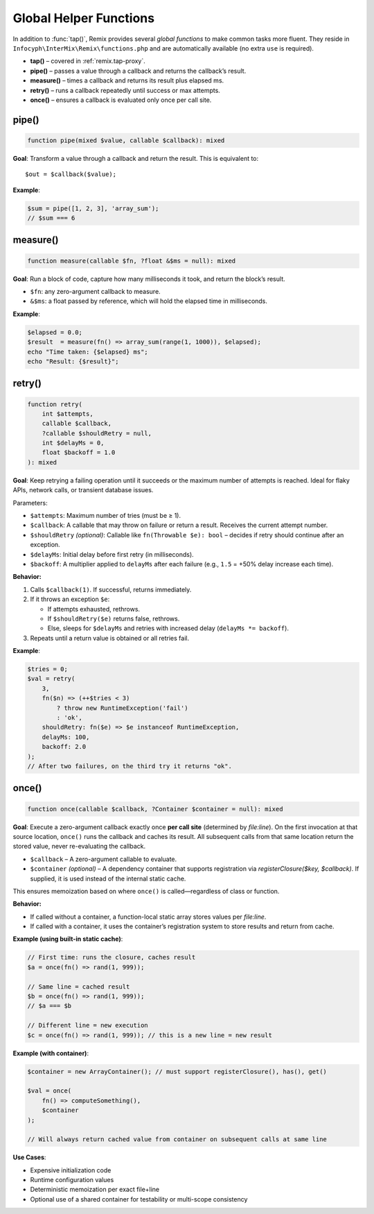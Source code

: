 .. _remix.helpers:

=========================
Global Helper Functions
=========================

In addition to :func:`tap()`, Remix provides several *global functions* to make
common tasks more fluent. They reside in ``Infocyph\InterMix\Remix\functions.php``
and are automatically available (no extra ``use`` is required).

- **tap()**     – covered in :ref:`remix.tap-proxy`.
- **pipe()**    – passes a value through a callback and returns the callback’s result.
- **measure()** – times a callback and returns its result plus elapsed ms.
- **retry()**   – runs a callback repeatedly until success or max attempts.
- **once()**    – ensures a callback is evaluated only once per call site.

pipe()
======

.. code-block:: php

   function pipe(mixed $value, callable $callback): mixed

**Goal**: Transform a value through a callback and return the result.
This is equivalent to::

   $out = $callback($value);

**Example**:

.. code-block:: php

   $sum = pipe([1, 2, 3], 'array_sum');
   // $sum === 6

measure()
=========

.. code-block:: php

   function measure(callable $fn, ?float &$ms = null): mixed

**Goal**: Run a block of code, capture how many milliseconds it took, and
return the block’s result.

- ``$fn``: any zero-argument callback to measure.
- ``&$ms``: a float passed by reference, which will hold the elapsed time in milliseconds.

**Example**:

.. code-block:: php

   $elapsed = 0.0;
   $result  = measure(fn() => array_sum(range(1, 1000)), $elapsed);
   echo "Time taken: {$elapsed} ms";
   echo "Result: {$result}";

retry()
=======

.. code-block:: php

   function retry(
       int $attempts,
       callable $callback,
       ?callable $shouldRetry = null,
       int $delayMs = 0,
       float $backoff = 1.0
   ): mixed

**Goal**: Keep retrying a failing operation until it succeeds or the maximum number of attempts is reached.
Ideal for flaky APIs, network calls, or transient database issues.

Parameters:

- ``$attempts``: Maximum number of tries (must be ≥ 1).
- ``$callback``: A callable that may throw on failure or return a result. Receives the current attempt number.
- ``$shouldRetry`` *(optional)*: Callable like ``fn(Throwable $e): bool`` – decides if retry should continue after an exception.
- ``$delayMs``: Initial delay before first retry (in milliseconds).
- ``$backoff``: A multiplier applied to ``delayMs`` after each failure (e.g., ``1.5`` = +50% delay increase each time).

**Behavior:**

1. Calls ``$callback(1)``.
   If successful, returns immediately.

2. If it throws an exception ``$e``:

   - If attempts exhausted, rethrows.
   - If ``$shouldRetry($e)`` returns false, rethrows.
   - Else, sleeps for ``$delayMs`` and retries with increased delay (``delayMs *= backoff``).

3. Repeats until a return value is obtained or all retries fail.

**Example**:

.. code-block:: php

   $tries = 0;
   $val = retry(
       3,
       fn($n) => (++$tries < 3)
           ? throw new RuntimeException('fail')
           : 'ok',
       shouldRetry: fn($e) => $e instanceof RuntimeException,
       delayMs: 100,
       backoff: 2.0
   );
   // After two failures, on the third try it returns "ok".

once()
======

.. code-block:: php

   function once(callable $callback, ?Container $container = null): mixed

**Goal**: Execute a zero-argument callback exactly once **per call site** (determined by `file:line`). On the first invocation at that source location, ``once()`` runs the callback and caches its result. All subsequent calls from that same location return the stored value, never re-evaluating the callback.

- ``$callback`` – A zero-argument callable to evaluate.
- ``$container`` *(optional)* – A dependency container that supports registration via `registerClosure($key, $callback)`. If supplied, it is used instead of the internal static cache.

This ensures memoization based on where ``once()`` is called—regardless of class or function.

**Behavior:**

- If called without a container, a function-local static array stores values per `file:line`.
- If called with a container, it uses the container’s registration system to store results and return from cache.

**Example (using built-in static cache)**:

.. code-block:: php

   // First time: runs the closure, caches result
   $a = once(fn() => rand(1, 999));

   // Same line = cached result
   $b = once(fn() => rand(1, 999));
   // $a === $b

   // Different line = new execution
   $c = once(fn() => rand(1, 999)); // this is a new line = new result

**Example (with container)**:

.. code-block:: php

   $container = new ArrayContainer(); // must support registerClosure(), has(), get()

   $val = once(
       fn() => computeSomething(),
       $container
   );

   // Will always return cached value from container on subsequent calls at same line

**Use Cases**:

- Expensive initialization code
- Runtime configuration values
- Deterministic memoization per exact file+line
- Optional use of a shared container for testability or multi-scope consistency
